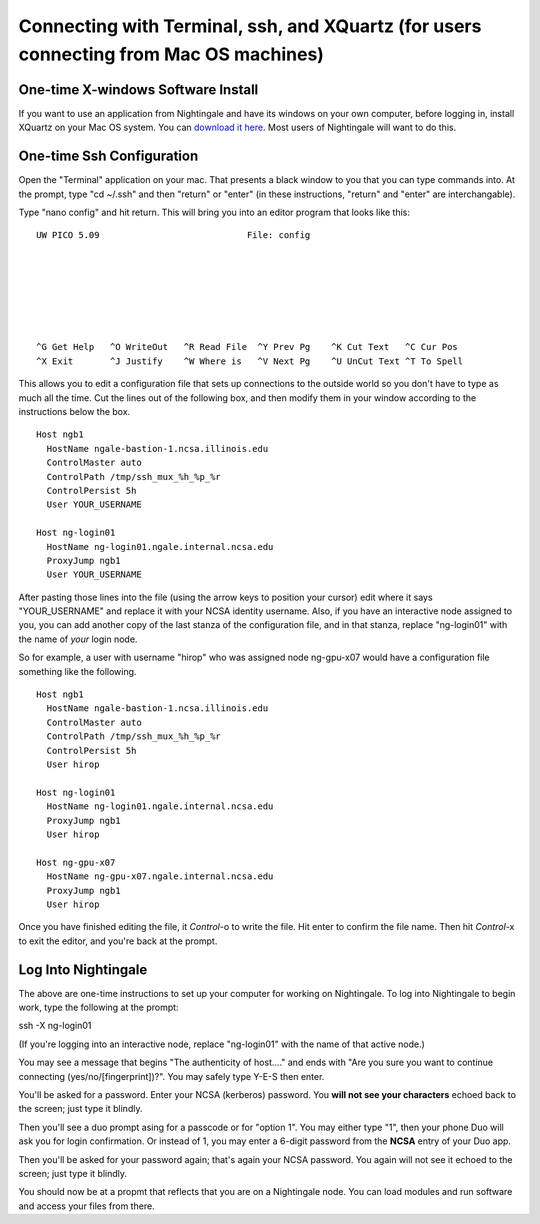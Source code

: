 #######################################################################################
Connecting with Terminal, ssh, and XQuartz (for users connecting from Mac OS machines)
#######################################################################################

One-time X-windows Software Install
=======================================

If you want to use an application from Nightingale and have its windows on your own computer, before logging in, install XQuartz on your Mac OS system.  You can `download it here <https://www.xquartz.org/>`_.  Most users of Nightingale will want to do this.  

One-time Ssh Configuration 
==============================

Open the "Terminal" application on your mac.  That presents a black window to you that you can type commands into.  At the prompt, type "cd ~/.ssh" and then "return" or "enter" (in these instructions, "return" and "enter" are interchangable).  

Type "nano config" and hit return.  This will bring you into an editor program that looks like this:

::  

    UW PICO 5.09                            File: config                               







    ^G Get Help   ^O WriteOut   ^R Read File  ^Y Prev Pg    ^K Cut Text   ^C Cur Pos    
    ^X Exit       ^J Justify    ^W Where is   ^V Next Pg    ^U UnCut Text ^T To Spell   

This allows you to edit a configuration file that sets up connections to the outside world so you don't have to type as much all the time.  Cut the lines out of the following box, and then modify them in your window according to the instructions below the box. 

::

    Host ngb1
      HostName ngale-bastion-1.ncsa.illinois.edu
      ControlMaster auto
      ControlPath /tmp/ssh_mux_%h_%p_%r
      ControlPersist 5h
      User YOUR_USERNAME

    Host ng-login01
      HostName ng-login01.ngale.internal.ncsa.edu
      ProxyJump ngb1
      User YOUR_USERNAME


After pasting those lines into the file (using the arrow keys to position your cursor) edit where it says "YOUR_USERNAME" and replace it with your NCSA identity username.  Also, if you have an interactive node assigned to you, you can add another copy of the last stanza of the configuration file, and in that stanza, replace "ng-login01" with the name of *your* login node.  

So for example, a user with username "hirop" who was assigned node ng-gpu-x07 would have a configuration file something like the following.  


::

    Host ngb1
      HostName ngale-bastion-1.ncsa.illinois.edu
      ControlMaster auto
      ControlPath /tmp/ssh_mux_%h_%p_%r
      ControlPersist 5h
      User hirop

    Host ng-login01
      HostName ng-login01.ngale.internal.ncsa.edu
      ProxyJump ngb1
      User hirop
      
    Host ng-gpu-x07
      HostName ng-gpu-x07.ngale.internal.ncsa.edu
      ProxyJump ngb1
      User hirop
      
Once you have finished editing the file, it *Control*-o to write the file.  Hit enter to confirm the file name.  Then hit *Control*-x to exit the editor, and you're back at the prompt.  
      
Log Into Nightingale
============================
      
The above are one-time instructions to set up your computer for working on Nightingale.  To log into Nightingale to begin work, type the following at the prompt:

ssh -X ng-login01

(If you're logging into an interactive node, replace "ng-login01" with the name of that active node.)

You may see a message that begins "The authenticity of host...." and ends with "Are you sure you want to continue connecting (yes/no/[fingerprint])?".  You may safely type Y-E-S then enter.  

You'll be asked for a password.  Enter your NCSA (kerberos) password.  You **will not see your characters** echoed back to the screen; just type it blindly.  

Then you'll see a duo prompt asing for a passcode or for "option 1".  You may either type "1", then your phone Duo will ask you for login confirmation.  Or instead of 1, you may enter a 6-digit password from the **NCSA** entry of your Duo app.  

Then you'll be asked for your password again; that's again your NCSA password.  You again will not see it echoed to the screen; just type it blindly.  

You should now be at a propmt that reflects that you are on a Nightingale node.  You can load modules and run software and access your files from there.  
